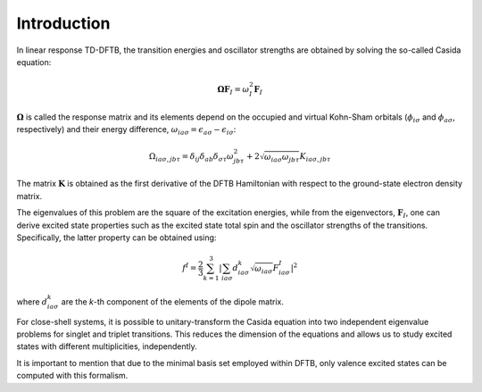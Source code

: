 .. _sec-linresp:

************
Introduction
************

In linear response TD-DFTB, the transition energies and oscillator strengths are
obtained by solving the so-called Casida equation:

.. math:: \boldsymbol{\Omega} \mathbf{F}_I = \omega_{I}^2 \mathbf{F}_I

:math:`\boldsymbol{\Omega}` is called the response matrix and its elements depend
on the occupied and virtual Kohn-Sham orbitals (:math:`\phi_{i\sigma}` and
:math:`\phi_{a\sigma}`, respectively) and their energy difference,
:math:`\omega_{ia\sigma} = \epsilon_{a\sigma} - \epsilon_{i\sigma}`:

.. math:: \Omega_{ia\sigma,jb\tau} =  \delta_{ij} \delta_{ab} \delta_{\sigma \tau}
   \omega_{jb\tau}^2 + 2 \sqrt{\omega_{ia\sigma} \omega_{jb\tau}} K_{ia\sigma, jb\tau}

The matrix :math:`\mathbf{K}` is obtained as the first derivative of the
DFTB Hamiltonian with respect to the ground-state electron density matrix.

The eigenvalues of this problem are the square of the excitation energies, while
from the eigenvectors, :math:`\mathbf{F}_I`, one can derive excited state properties such as the
excited state total spin and the oscillator strengths of the transitions.
Specifically, the latter property can be obtained using:

.. math:: f^I = \frac{2}{3} \sum_{k=1}^3 \left| \sum_{ia\sigma} d^k_{ia\sigma}
   \sqrt{ \omega_{ia\sigma}} F_{ia\sigma}^I \right|^2

where :math:`d^k_{ia\sigma}` are the *k*-th component of the elements of the
dipole matrix.

For close-shell systems, it is possible to unitary-transform the Casida equation
into two independent eigenvalue problems for singlet and triplet transitions. This
reduces the dimension of the equations and allows us to study excited states with
different multiplicities, independently.

It is important to mention that due to the minimal basis set employed within DFTB,
only valence excited states can be computed with this formalism.
